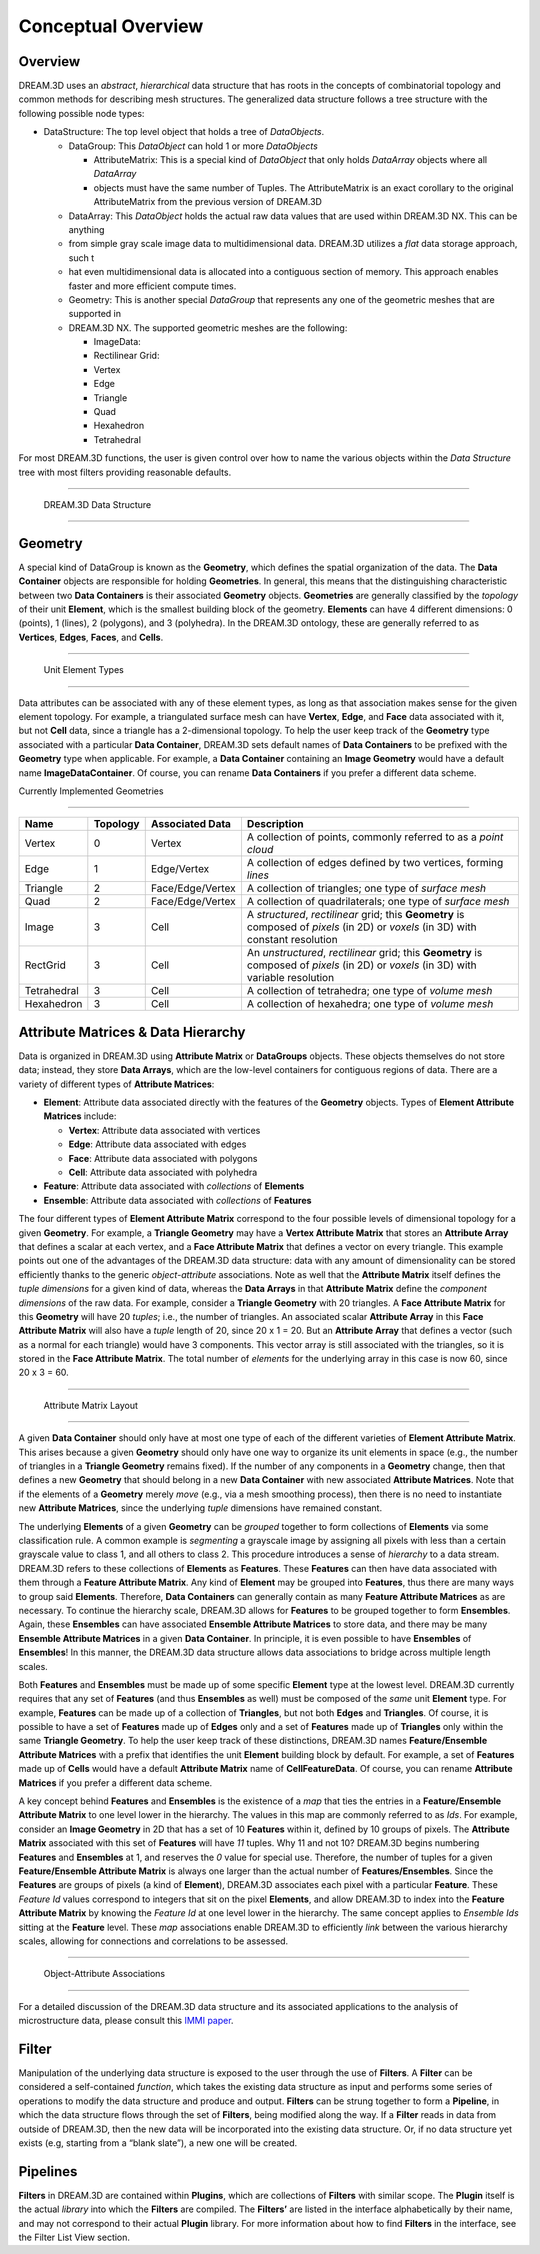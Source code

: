 Conceptual Overview
====================

Overview
--------

DREAM.3D uses an *abstract*, *hierarchical* data structure that has roots in the concepts of combinatorial topology and 
common methods for describing mesh structures. The generalized data structure follows a tree structure with the following possible node types:

- DataStructure: The top level object that holds a tree of *DataObjects*.

  - DataGroup: This *DataObject* can hold 1 or more *DataObjects*

    - AttributeMatrix: This is a special kind of *DataObject* that only holds *DataArray* objects where all *DataArray* 
    - objects must have the same number of Tuples. The AttributeMatrix is an exact corollary to the original AttributeMatrix from the previous version of DREAM.3D

  - DataArray: This *DataObject* holds the actual raw data values that are used within DREAM.3D NX. This can be anything 
  - from simple gray scale image data to multidimensional data. DREAM.3D utilizes a *flat* data storage approach, such t
  - hat even multidimensional data is allocated into a contiguous section of memory. This approach enables faster and more efficient compute times.
  - Geometry: This is another special *DataGroup* that represents any one of the geometric meshes that are supported in 
  - DREAM.3D NX. The supported geometric meshes are the following:

    - ImageData:
    - Rectilinear Grid:
    - Vertex
    - Edge
    - Triangle
    - Quad
    - Hexahedron
    - Tetrahedral

For most DREAM.3D functions, the user is given control over how to name the various objects within the *Data Structure* 
tree with most filters providing reasonable defaults.

--------------

.. figure:: Images/DataStructure.png
   :alt: DREAM.3D Data Structure

   DREAM.3D Data Structure

--------------

Geometry
--------

A special kind of DataGroup is known as the **Geometry**, which defines the spatial organization of the data. The **Data Container** 
objects are responsible for holding **Geometries**. In general, this means that the distinguishing characteristic between two **Data Containers** 
is their associated **Geometry** objects. **Geometries** are generally classified by the *topology* of their unit **Element**, 
which is the smallest building block of the geometry. **Elements** can have 4 different dimensions: 0 (points), 1 (lines), 
2 (polygons), and 3 (polyhedra). In the DREAM.3D ontology, these are generally referred to as **Vertices**, **Edges**, **Faces**, and **Cells**.

--------------

.. figure:: Images/Geometry.png
   :alt: Unit Element Types

   Unit Element Types

--------------

Data attributes can be associated with any of these element types, as long as that association makes sense for the given element topology. For example, a triangulated surface mesh can have **Vertex**, **Edge**, and **Face** data associated with it, but not **Cell** data, since a triangle has a 2-dimensional topology. To help the user keep track of the **Geometry** type associated with a particular **Data Container**, DREAM.3D sets default names of **Data Containers** to be prefixed with the **Geometry** type when applicable. For example, a **Data Container** containing an **Image Geometry** would have a default name **ImageDataContainer**. Of course, you can rename **Data Containers** if you prefer a different data scheme.

Currently Implemented Geometries

~~~~~~~~~~~~~~~~~~~~~~~~~~~~~~~~

+-------------+----------+------------------+---------------------------------------------------------------------------------------------------------------------------------------+
| Name        | Topology | Associated Data  | Description                                                                                                                           |
+=============+==========+==================+=======================================================================================================================================+
| Vertex      | 0        | Vertex           | A collection of points, commonly referred to as a *point cloud*                                                                       |
+-------------+----------+------------------+---------------------------------------------------------------------------------------------------------------------------------------+
| Edge        | 1        | Edge/Vertex      | A collection of edges defined by two vertices, forming *lines*                                                                        |
+-------------+----------+------------------+---------------------------------------------------------------------------------------------------------------------------------------+
| Triangle    | 2        | Face/Edge/Vertex | A collection of triangles; one type of *surface mesh*                                                                                 |
+-------------+----------+------------------+---------------------------------------------------------------------------------------------------------------------------------------+
| Quad        | 2        | Face/Edge/Vertex | A collection of quadrilaterals; one type of *surface mesh*                                                                            |
+-------------+----------+------------------+---------------------------------------------------------------------------------------------------------------------------------------+
| Image       | 3        | Cell             | A *structured*, *rectilinear* grid; this **Geometry** is composed of *pixels* (in 2D) or *voxels* (in 3D) with constant resolution    |
+-------------+----------+------------------+---------------------------------------------------------------------------------------------------------------------------------------+
| RectGrid    | 3        | Cell             | An *unstructured*, *rectilinear* grid; this **Geometry** is composed of *pixels* (in 2D) or *voxels* (in 3D) with variable resolution |
+-------------+----------+------------------+---------------------------------------------------------------------------------------------------------------------------------------+
| Tetrahedral | 3        | Cell             | A collection of tetrahedra; one type of *volume mesh*                                                                                 |
+-------------+----------+------------------+---------------------------------------------------------------------------------------------------------------------------------------+
| Hexahedron  | 3        | Cell             | A collection of hexahedra; one type of *volume mesh*                                                                                  |
+-------------+----------+------------------+---------------------------------------------------------------------------------------------------------------------------------------+

Attribute Matrices & Data Hierarchy
-----------------------------------

Data is organized in DREAM.3D using **Attribute Matrix** or **DataGroups** objects. These objects themselves do not store data; instead, they store **Data Arrays**, which are the low-level containers for contiguous regions of data. There are a variety of different types of **Attribute Matrices**:

-  **Element**: Attribute data associated directly with the features of the **Geometry** objects. Types of **Element Attribute Matrices** include:

   -  **Vertex**: Attribute data associated with vertices
   -  **Edge**: Attribute data associated with edges
   -  **Face**: Attribute data associated with polygons
   -  **Cell**: Attribute data associated with polyhedra

-  **Feature**: Attribute data associated with *collections* of **Elements**
-  **Ensemble**: Attribute data associated with *collections* of **Features**

The four different types of **Element Attribute Matrix** correspond to the four possible levels of dimensional topology for a given **Geometry**. For example, a **Triangle Geometry** may have a **Vertex Attribute Matrix** that stores an **Attribute Array** that defines a scalar at each vertex, and a **Face Attribute Matrix** that defines a vector on every triangle. This example points out one of the advantages of the DREAM.3D data structure: data with any amount of dimensionality can be stored efficiently thanks to the generic *object-attribute* associations. Note as well that the **Attribute Matrix** itself defines the *tuple dimensions* for a given kind of data, whereas the **Data Arrays** in that **Attribute Matrix** define the *component dimensions* of the raw data. For example, consider a **Triangle Geometry** with 20 triangles. A **Face Attribute Matrix** for this **Geometry** will have 20 *tuples*; i.e., the number of triangles. An associated scalar **Attribute Array** in this **Face Attribute Matrix** will also have a *tuple* length of 20, since 20 x 1 = 20. But an **Attribute Array** that defines a vector (such as a normal for each triangle) would have 3 components. This vector array is still associated with the triangles, so it is stored in the **Face Attribute Matrix**. The total number of *elements* for the underlying array in this case is now 60, since 20 x 3 = 60.

--------------

.. figure:: Images/AttributeMatrix.png
   :alt: Attribute Matrix Layout

   Attribute Matrix Layout

--------------

A given **Data Container** should only have at most one type of each of the different 
varieties of **Element Attribute Matrix**. This arises because a given **Geometry** should 
only have one way to organize its unit elements in space (e.g., the number of triangles 
in a **Triangle Geometry** remains fixed). If the number of any components in a **Geometry** 
change, then that defines a new **Geometry** that should belong in a new **Data Container** 
with new associated **Attribute Matrices**. Note that if the elements of a **Geometry** 
merely *move* (e.g., via a mesh smoothing process), then there is no need to instantiate 
new **Attribute Matrices**, since the underlying *tuple* dimensions have remained constant.

The underlying **Elements** of a given **Geometry** can be *grouped* together to form 
collections of **Elements** via some classification rule. A common example is *segmenting* 
a grayscale image by assigning all pixels with less than a certain grayscale value to class 1, 
and all others to class 2. This procedure introduces a sense of *hierarchy* to a data stream. 
DREAM.3D refers to these collections of **Elements** as **Features**. These **Features** can then have 
data associated with them through a **Feature Attribute Matrix**. Any kind of **Element** may be grouped into 
**Features**, thus there are many ways to group said **Elements**. Therefore, **Data Containers** can generally 
contain as many **Feature Attribute Matrices** as are necessary. To continue the hierarchy scale, DREAM.3D allows 
for **Features** to be grouped together to form **Ensembles**. Again, these **Ensembles** can have 
associated **Ensemble Attribute Matrices** to store data, and there may be many **Ensemble Attribute Matrices**
in a given **Data Container**. In principle, it is even possible to have **Ensembles** of **Ensembles**!
In this manner, the DREAM.3D data structure allows data associations to bridge across multiple length scales.

Both **Features** and **Ensembles** must be made up of some specific **Element** type 
at the lowest level. DREAM.3D currently requires that any set of **Features** (and thus 
**Ensembles** as well) must be composed of the *same* unit **Element** type. For example, 
**Features** can be made up of a collection of **Triangles**, but not both **Edges** and 
**Triangles**. Of course, it is possible to have a set of **Features** made up of **Edges** 
only and a set of **Features** made up of **Triangles** only within the same **Triangle Geometry**. 
To help the user keep track of these distinctions, DREAM.3D names **Feature/Ensemble Attribute Matrices** 
with a prefix that identifies the unit **Element** building block by default. For example, a set of **Features** 
made up of **Cells** would have a default **Attribute Matrix** name of **CellFeatureData**. 
Of course, you can rename **Attribute Matrices** if you prefer a different data scheme.

A key concept behind **Features** and **Ensembles** is the existence of a *map* that 
ties the entries in a **Feature/Ensemble Attribute Matrix** to one level lower in the 
hierarchy. The values in this map are commonly referred to as *Ids*. For example, consider 
an **Image Geometry** in 2D that has a set of 10 **Features** within it, defined by
10 groups of pixels. The **Attribute Matrix** associated with this set of **Features**
will have *11* tuples. Why 11 and not 10? DREAM.3D begins numbering **Features** and
**Ensembles** at 1, and reserves the *0* value for special use. Therefore, the number
of tuples for a given **Feature/Ensemble Attribute Matrix** is always one larger than
the actual number of **Features/Ensembles**. Since the **Features** are groups of pixels
(a kind of **Element**), DREAM.3D associates each pixel with a particular **Feature**.
These *Feature Id* values correspond to integers that sit on the pixel **Elements**,
and allow DREAM.3D to index into the **Feature Attribute Matrix** by knowing the *Feature Id*
at one level lower in the hierarchy. The same concept applies to *Ensemble Ids* sitting at the **Feature** level.
These *map* associations enable DREAM.3D to efficiently *link* between the various hierarchy
scales, allowing for connections and correlations to be assessed.

--------------

.. figure:: Images/Elements_Features_Ensembles.png
   :alt: Object-Attribute Associations

   Object-Attribute Associations

--------------

For a detailed discussion of the DREAM.3D data structure and its associated applications
to the analysis of microstructure data, please consult this `IMMI paper <http://www.immijournal.com/content/3/1/5/abstract>`__.


.. _Filter:

Filter
-------

Manipulation of the underlying data structure is exposed to the user through the use 
of **Filters**. A **Filter** can be considered a self-contained *function*, which takes 
the existing data structure as input and performs some series of operations to modify 
the data structure and produce and output. **Filters** can be strung together to 
form a **Pipeline**, in which the data structure flows through the set of **Filters**, 
being modified along the way. If a **Filter** reads in data from outside of DREAM.3D, 
then the new data will be incorporated into the existing data structure. Or, if no 
data structure yet exists (e.g, starting from a “blank slate”), a new one will be 
created. 

.. _Pipeline:
.. _Plugin:

Pipelines
----------

**Filters** in DREAM.3D are contained within **Plugins**, which are collections of
**Filters** with similar scope. The **Plugin** itself is the actual *library* into
which the **Filters** are compiled. The **Filters’** are listed in the interface
alphabetically by their name, and may not correspond to their actual **Plugin** library.
For more information about how to find **Filters** in the interface, see the Filter List View section.
